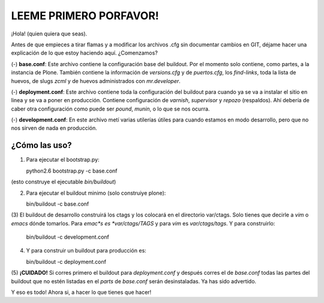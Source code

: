 LEEME PRIMERO PORFAVOR!
=======================

¡Hola! (quien quiera que seas).

Antes de que empieces a tirar flamas y a modificar los archivos .cfg
sin documentar cambios en GIT, déjame hacer una explicación de lo que
estoy haciendo aquí. ¿Comenzamos?

(-) **base.conf**: Este archivo contiene la configuración base del
buildout. Por el momento solo contiene, como partes, a la instancia de
Plone. También contiene la información de *versions.cfg* y de
*puertos.cfg*, los *find-links*, toda la lista de huevos, de slugs
*zcml* y de huevos administrados con *mr.developer*.

(-) **deployment.conf**: Este archivo contiene toda la configuración
del buildout para cuando ya se va a instalar el sitio en linea y se va
a poner en producción. Contiene configuración de *varnish*, *supervisor* y
*repozo* (respaldos). Ahí debería de caber otra configuración como
puede ser *pound*, *munin*, o lo que se nos ocurra.

(-) **development.conf**: En este archivo metí varias utilerías útiles
para cuando estamos en modo desarrollo, pero que no nos sirven de nada
en producción.

¿Cómo las uso?
---------------

(1) Para ejecutar el bootstrap.py:

    python2.6 bootstrap.py -c base.conf

(esto construye el ejecutable *bin/buildout*)

(2) Para ejecutar el buildout minimo (solo construiye plone):

    bin/buildout -c base.conf

(3) El buildout de desarrollo construirá los ctags y los colocará en
el directorio var/ctags. Solo tienes que decirle a *vim* o *emacs* dónde
tomarlos. Para *emac*s es *var/ctags/TAGS* y para *vim* es
*var/ctags/tags*. 
Y para construirlo:

    bin/buildout -c development.conf

(4) Y para construir un buildout para producción es:

    bin/buildout -c deployment.conf

(5) **¡CUIDADO!** Si corres primero el buildout para *deployment.conf*
y después corres el de *base.conf* todas las partes del buildout que
no estén listadas en el *parts* de  *base.conf* serán
desinstaladas. Ya has sido advertido.

Y eso es todo!
Ahora si, a hacer lo que tienes que hacer!


